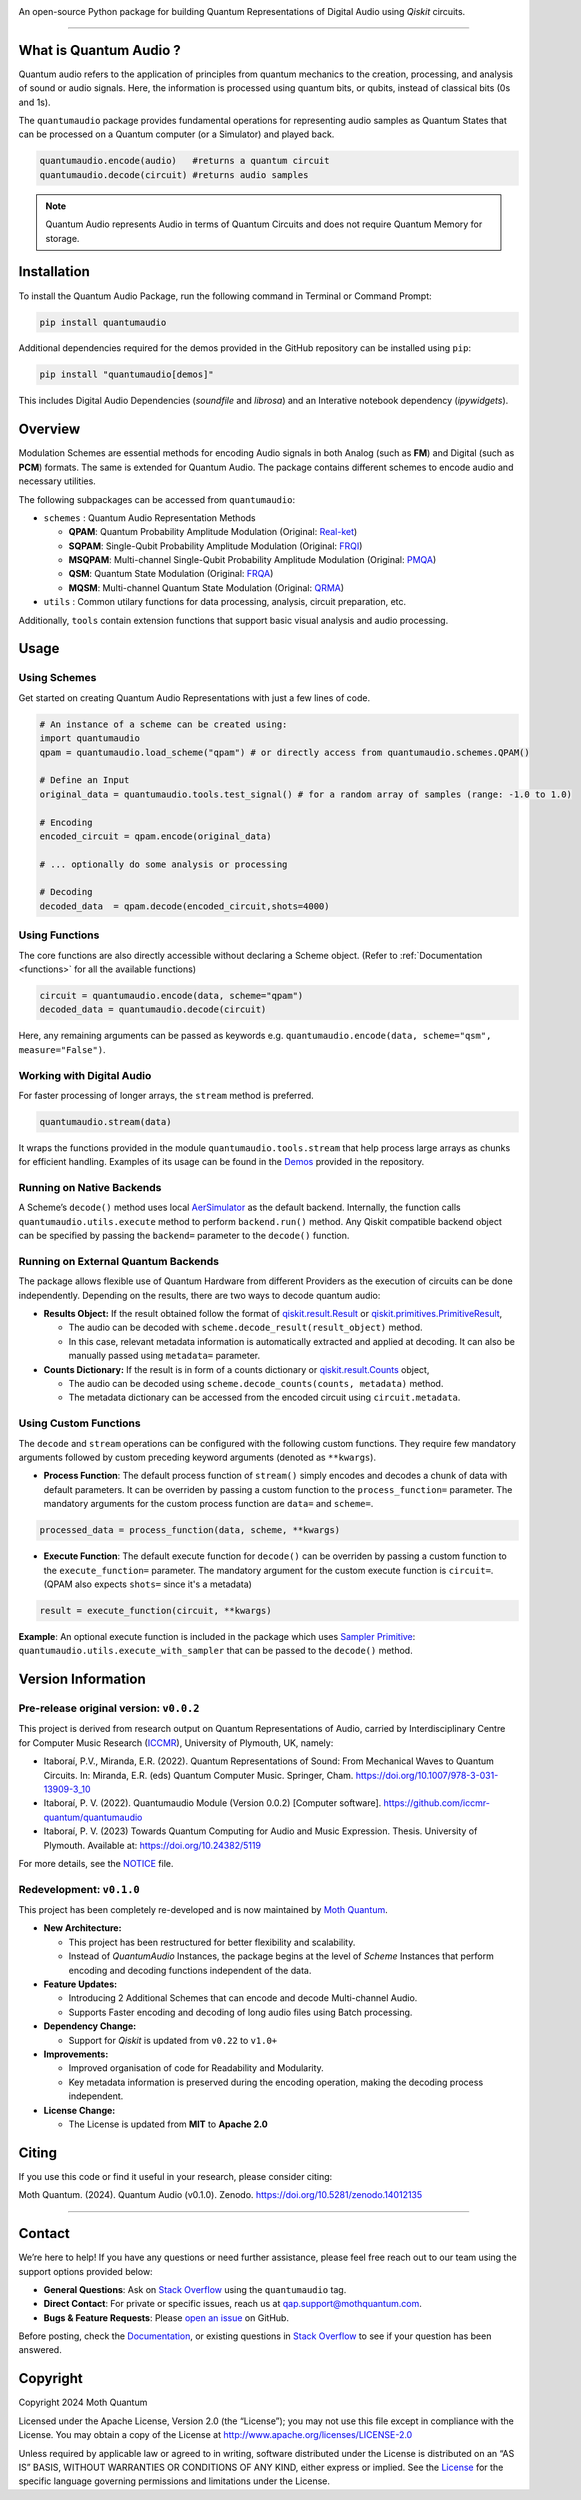 .. container::

   |Python version| |PyPI| |Read the Docs (version)| |LICENSE| |DOI|
   |Open in Colab|

   An open-source Python package for building Quantum Representations of
   Digital Audio using *Qiskit* circuits.

   .. image:: https://github.com/moth-quantum/quantum-audio/blob/main/demos/media/qsm_example.png?raw=true
      :alt: Preview of a Quantum State Modulation (QSM) circuit.
      :width: 500px

----

What is Quantum Audio ?
-----------------------

Quantum audio refers to the application of principles from quantum mechanics to the creation, processing, and analysis of sound or audio signals. Here, the information is processed using quantum bits, or qubits, instead of classical bits (0s and 1s).

The ``quantumaudio`` package provides fundamental operations for
representing audio samples as Quantum States that can be processed on a
Quantum computer (or a Simulator) and played back.

.. code:: python

   quantumaudio.encode(audio)   #returns a quantum circuit
   quantumaudio.decode(circuit) #returns audio samples

.. note::

   Quantum Audio represents Audio in terms of Quantum Circuits and does not require Quantum Memory for storage.

Installation 
------------

To install the Quantum Audio Package, run the 
following command in Terminal or Command Prompt:

.. code:: console

   pip install quantumaudio


Additional dependencies required for the demos provided in
the GitHub repository can be installed using ``pip``:

.. code:: console

   pip install "quantumaudio[demos]"

This includes Digital Audio Dependencies (`soundfile` and `librosa`) and 
an Interative notebook dependency (`ipywidgets`). 


Overview 
--------

Modulation Schemes are essential methods for encoding Audio signals in
both Analog (such as **FM**) and Digital (such as **PCM**)
formats. The same is extended for Quantum Audio. The package contains
different schemes to encode audio and necessary utilities.

The following subpackages can be accessed from ``quantumaudio``:

-  ``schemes`` : Quantum Audio Representation Methods

   - **QPAM**: Quantum Probability Amplitude Modulation (Original: `Real-ket <https://doi.org/10.1007/s11128-015-1208-5>`__)

   - **SQPAM**: Single-Qubit Probability Amplitude Modulation (Original: `FRQI <http://dx.doi.org/10.1007/s11128-010-0177-y>`__)

   - **MSQPAM**: Multi-channel Single-Qubit Probability Amplitude Modulation (Original: `PMQA <https://doi.org/10.1007/s11128-022-03435-7>`__)

   - **QSM**: Quantum State Modulation (Original: `FRQA <https://doi.org/10.1016/j.tcs.2017.12.025>`__)

   - **MQSM**: Multi-channel Quantum State Modulation (Original: `QRMA <https://doi.org/10.1007/s11128-019-2317-3>`__)

-  ``utils`` : Common utilary functions for data processing, analysis,
   circuit preparation, etc.

Additionally, ``tools`` contain extension functions that support basic
visual analysis and audio processing.

Usage 
-----

Using Schemes
^^^^^^^^^^^^^

Get started on creating Quantum Audio Representations with just a few
lines of code.

.. code:: python

   # An instance of a scheme can be created using:
   import quantumaudio
   qpam = quantumaudio.load_scheme("qpam") # or directly access from quantumaudio.schemes.QPAM()

   # Define an Input
   original_data = quantumaudio.tools.test_signal() # for a random array of samples (range: -1.0 to 1.0)

   # Encoding
   encoded_circuit = qpam.encode(original_data)

   # ... optionally do some analysis or processing

   # Decoding
   decoded_data  = qpam.decode(encoded_circuit,shots=4000)    


Using Functions
^^^^^^^^^^^^^^^

The core functions are also directly accessible without declaring a
Scheme object. (Refer to :ref:`Documentation <functions>` for all the available
functions)

.. code:: python

   circuit = quantumaudio.encode(data, scheme="qpam")
   decoded_data = quantumaudio.decode(circuit)

Here, any remaining arguments can be passed as keywords
e.g. ``quantumaudio.encode(data, scheme="qsm", measure="False")``.


Working with Digital Audio
^^^^^^^^^^^^^^^^^^^^^^^^^^

For faster processing of longer arrays, the ``stream`` method is
preferred.

.. code:: python

   quantumaudio.stream(data)

It wraps the functions provided in the module
``quantumaudio.tools.stream`` that help process large arrays as chunks
for efficient handling. Examples of its usage can be found in the
`Demos <https://github.com/moth-quantum/quantum-audio/blob/demos/>`__
provided in the repository.

Running on Native Backends
^^^^^^^^^^^^^^^^^^^^^^^^^^

A Scheme’s ``decode()`` method uses local
`AerSimulator <https://github.com/Qiskit/qiskit-aer>`__ as the default
backend. Internally, the function calls ``quantumaudio.utils.execute``
method to perform ``backend.run()`` method. Any Qiskit compatible
backend object can be specified by passing the ``backend=`` parameter to
the ``decode()`` function.

Running on External Quantum Backends
^^^^^^^^^^^^^^^^^^^^^^^^^^^^^^^^^^^^

The package allows flexible use of Quantum Hardware from different
Providers as the execution of circuits can be done independently.
Depending on the results, there are two ways to decode quantum audio:

-  **Results Object:** If the result obtained follow the format of
   `qiskit.result.Result <https://docs.quantum.ibm.com/api/qiskit/qiskit.result.Result>`__
   or
   `qiskit.primitives.PrimitiveResult <https://docs.quantum.ibm.com/api/qiskit/qiskit.primitives.PrimitiveResult>`__,

   -  The audio can be decoded with
      ``scheme.decode_result(result_object)`` method.
   -  In this case, relevant metadata information is automatically
      extracted and applied at decoding. It can also be manually passed
      using ``metadata=`` parameter.

-  **Counts Dictionary:** If the result is in form of a counts
   dictionary or
   `qiskit.result.Counts <https://docs.quantum.ibm.com/api/qiskit/qiskit.result.Counts>`__
   object,

   -  The audio can be decoded using
      ``scheme.decode_counts(counts, metadata)`` method.
   -  The metadata dictionary can be accessed from the encoded circuit
      using ``circuit.metadata``.

Using Custom Functions
^^^^^^^^^^^^^^^^^^^^^^

The ``decode`` and ``stream`` operations can be configured with the
following custom functions. They require few mandatory arguments
followed by custom preceding keyword arguments (denoted as
``**kwargs``). 

- **Process Function**: The default process function of ``stream()`` simply encodes and decodes a chunk of data with default parameters. It can be overriden by passing a custom function to the ``process_function=`` parameter. The mandatory arguments for the custom process function are ``data=`` and ``scheme=``.

.. code:: python

   processed_data = process_function(data, scheme, **kwargs)

-  **Execute Function**: The default execute function for ``decode()``
   can be overriden by passing a custom function to the
   ``execute_function=`` parameter. The mandatory argument for the
   custom execute function is ``circuit=``. (QPAM also expects ``shots=`` since it's a metadata)

.. code:: python

   result = execute_function(circuit, **kwargs)

**Example**: An optional execute function is included in the package
which uses `Sampler
Primitive <https://docs.quantum.ibm.com/api/qiskit-ibm-runtime/qiskit_ibm_runtime.SamplerV2>`__:
``quantumaudio.utils.execute_with_sampler`` that can be passed to the
``decode()`` method.


Version Information 
-------------------

Pre-release original version: ``v0.0.2``
^^^^^^^^^^^^^^^^^^^^^^^^^^^^^^^^^^^^^^^^

This project is derived from research output on Quantum Representations
of Audio, carried by Interdisciplinary Centre for Computer Music
Research (`ICCMR <https://www.plymouth.ac.uk/research/iccmr>`__),
University of Plymouth, UK, namely:

-  Itaboraí, P.V., Miranda, E.R. (2022). Quantum Representations of
   Sound: From Mechanical Waves to Quantum Circuits. In: Miranda, E.R.
   (eds) Quantum Computer Music. Springer, Cham.
   https://doi.org/10.1007/978-3-031-13909-3_10

-  Itaboraí, P. V. (2022). Quantumaudio Module (Version 0.0.2) [Computer
   software]. https://github.com/iccmr-quantum/quantumaudio

-  Itaboraí, P. V. (2023) Towards Quantum Computing for Audio and Music
   Expression. Thesis. University of Plymouth. Available at:
   https://doi.org/10.24382/5119

For more details, see the `NOTICE <https://github.com/moth-quantum/quantum-audio/blob/main/NOTICE>`__ file.

Redevelopment: ``v0.1.0``
^^^^^^^^^^^^^^^^^^^^^^^^^

This project has been completely re-developed and is now maintained by
\ `Moth Quantum <https://mothquantum.com>`__\ .

-  **New Architecture:**

   -  This project has been restructured for better flexibility and
      scalability.
   -  Instead of *QuantumAudio* Instances, the package begins at the
      level of *Scheme* Instances that perform encoding and decoding
      functions independent of the data.

-  **Feature Updates:**

   -  Introducing 2 Additional Schemes that can encode and decode
      Multi-channel Audio.
   -  Supports Faster encoding and decoding of long audio files using
      Batch processing.

-  **Dependency Change:**

   -  Support for *Qiskit* is updated from ``v0.22`` to ``v1.0+``

-  **Improvements:**

   -  Improved organisation of code for Readability and Modularity.
   -  Key metadata information is preserved during the encoding
      operation, making the decoding process independent.

-  **License Change:**

   -  The License is updated from **MIT** to **Apache 2.0**

Citing 
------

If you use this code or find it useful in your research, please consider
citing: 

Moth Quantum. (2024). Quantum Audio (v0.1.0). Zenodo. \
`https://doi.org/10.5281/zenodo.14012135 <https://doi.org/10.5281/zenodo.14012135>`_

--------------


Contact
-------

We’re here to help! If you have any questions or need further
assistance, please feel free reach out to our team using the support
options provided below:

- **General Questions**: Ask on `Stack
  Overflow <https://stackoverflow.com/tags/quantumaudio/>`__ using the
  ``quantumaudio`` tag.
- **Direct Contact**: For private or specific issues, reach us at
  qap.support@mothquantum.com.
- **Bugs & Feature Requests**: Please `open an
  issue <https://github.com/moth-quantum/quantum-audio/issues>`__ on
  GitHub.

Before posting, check the
`Documentation <https://quantumaudio.readthedocs.io>`__, or existing
questions in `Stack
Overflow <https://stackoverflow.com/tags/quantumaudio/>`__ to see if
your question has been answered.

Copyright
---------

Copyright 2024 Moth Quantum

Licensed under the Apache License, Version 2.0 (the “License”); you may
not use this file except in compliance with the License. You may obtain
a copy of the License at http://www.apache.org/licenses/LICENSE-2.0

Unless required by applicable law or agreed to in writing, software
distributed under the License is distributed on an “AS IS” BASIS,
WITHOUT WARRANTIES OR CONDITIONS OF ANY KIND, either express or implied.
See the `License <https://github.com/moth-quantum/quantum-audio/blob/main/LICENSE>`__ for the specific language governing permissions and
limitations under the License.

.. |Python version| image:: https://img.shields.io/badge/python-3.9+-important
.. |PyPI| image:: https://img.shields.io/pypi/v/quantumaudio
   :target: https://pypi.org/project/quantumaudio/
.. |Read the Docs (version)| image:: https://img.shields.io/readthedocs/quantumaudio/latest?label=API%20docs
   :target: https://quantumaudio.readthedocs.io/en/latest/
.. |LICENSE| image:: https://img.shields.io/badge/License-Apache%202.0-blue.svg
   :target: https://github.com/moth-quantum/quantum-audio/blob/main/LICENSE
.. |DOI| image:: https://zenodo.org/badge/DOI/10.5281/zenodo.14013076.svg
   :target: https://doi.org/10.5281/zenodo.14012135
.. |Open in Colab| image:: https://colab.research.google.com/assets/colab-badge.svg
   :target: https://colab.research.google.com/drive/1qGWhTLWoxnJsR7tINR6MVGDvk56CX2uE?ts=66c70dcd
